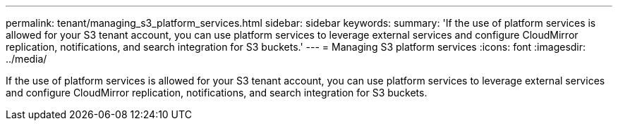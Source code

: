 ---
permalink: tenant/managing_s3_platform_services.html
sidebar: sidebar
keywords: 
summary: 'If the use of platform services is allowed for your S3 tenant account, you can use platform services to leverage external services and configure CloudMirror replication, notifications, and search integration for S3 buckets.'
---
= Managing S3 platform services
:icons: font
:imagesdir: ../media/

[.lead]
If the use of platform services is allowed for your S3 tenant account, you can use platform services to leverage external services and configure CloudMirror replication, notifications, and search integration for S3 buckets.
